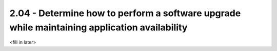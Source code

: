 2.04 - Determine how to perform a software upgrade while maintaining application availability
=============================================================================================

<fill in later>

